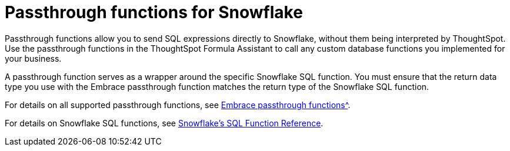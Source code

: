 = Passthrough functions for Snowflake
:last_updated: 08/10/2021
:experimental:
:linkattrs:
:page-aliases: /data-integrate/embrace/embrace-snowflake-passthrough.adoc


Passthrough functions allow you to send SQL expressions directly to Snowflake, without them being interpreted by ThoughtSpot. Use the passthrough functions in the ThoughtSpot Formula Assistant to call any custom database functions you implemented for your business.

A passthrough function serves as a wrapper around the specific Snowflake SQL function. You must ensure that the return data type you use with the Embrace passthrough function matches the return type of the Snowflake SQL function.

For details on all supported passthrough functions, see xref:formula-reference.html#passthrough-functions[Embrace passthrough functions^].

For details on Snowflake SQL functions, see https://docs.snowflake.com/en/sql-reference-functions.html[Snowflake’s SQL Function Reference^].

